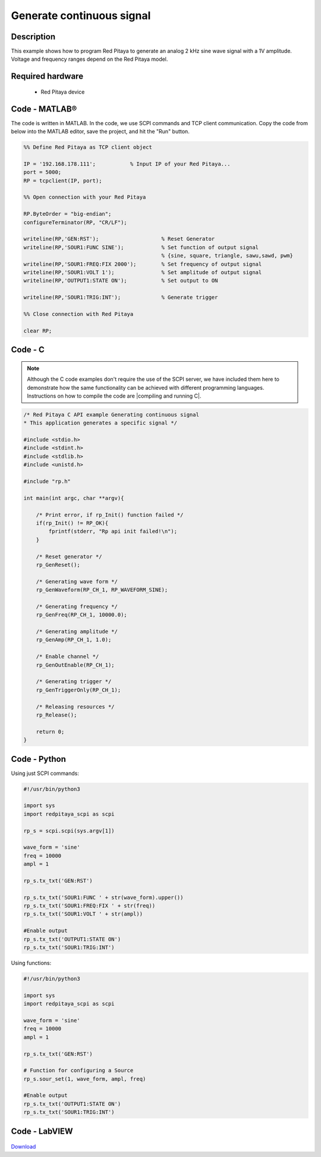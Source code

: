 Generate continuous signal
##########################

.. http://blog.redpitaya.com/examples-new/generate-continuous-signal-on-fast-analog-outputs/

Description
***********

This example shows how to program Red Pitaya to generate an analog 2 kHz sine wave signal with a 1V amplitude. Voltage and frequency ranges depend on the Red Pitaya model.


Required hardware
*****************

    - Red Pitaya device

.. figure:: output_y49qDi.gif

Code - MATLAB®
**************

The code is written in MATLAB. In the code, we use SCPI commands and TCP client communication. Copy the code from below into the MATLAB editor, save the project, and hit the "Run" button.

.. code-block:: matlab

    %% Define Red Pitaya as TCP client object

    IP = '192.168.178.111';           % Input IP of your Red Pitaya...
    port = 5000;
    RP = tcpclient(IP, port);

    %% Open connection with your Red Pitaya

    RP.ByteOrder = "big-endian";
    configureTerminator(RP, "CR/LF");

    writeline(RP,'GEN:RST');                    % Reset Generator
    writeline(RP,'SOUR1:FUNC SINE');            % Set function of output signal
                                                % {sine, square, triangle, sawu,sawd, pwm}
    writeline(RP,'SOUR1:FREQ:FIX 2000');        % Set frequency of output signal
    writeline(RP,'SOUR1:VOLT 1');               % Set amplitude of output signal
    writeline(RP,'OUTPUT1:STATE ON');           % Set output to ON

    writeline(RP,'SOUR1:TRIG:INT');             % Generate trigger

    %% Close connection with Red Pitaya

    clear RP;
    
    
Code - C
********

.. note::

    Although the C code examples don't require the use of the SCPI server, we have included them here to demonstrate how the same functionality can be achieved with different programming languages. 
    Instructions on how to compile the code are |compiling and running C|.

.. |compiling and running C| raw:: html

    <a href="https://redpitaya.readthedocs.io/en/latest/developerGuide/software/build/comC.html#compiling-and-running-c-applications" target="_blank">here</a>

.. code-block:: c

    /* Red Pitaya C API example Generating continuous signal  
    * This application generates a specific signal */

    #include <stdio.h>
    #include <stdint.h>
    #include <stdlib.h>
    #include <unistd.h>

    #include "rp.h"

    int main(int argc, char **argv){

        /* Print error, if rp_Init() function failed */
        if(rp_Init() != RP_OK){
            fprintf(stderr, "Rp api init failed!\n");
        }

        /* Reset generator */
        rp_GenReset();

        /* Generating wave form */
        rp_GenWaveform(RP_CH_1, RP_WAVEFORM_SINE);

        /* Generating frequency */
        rp_GenFreq(RP_CH_1, 10000.0);

        /* Generating amplitude */
        rp_GenAmp(RP_CH_1, 1.0);

        /* Enable channel */
        rp_GenOutEnable(RP_CH_1);

        /* Generating trigger */
        rp_GenTriggerOnly(RP_CH_1);

        /* Releasing resources */
        rp_Release();

        return 0;
    }


Code - Python
*************

Using just SCPI commands:

.. code-block:: python

    #!/usr/bin/python3
    
    import sys
    import redpitaya_scpi as scpi

    rp_s = scpi.scpi(sys.argv[1])

    wave_form = 'sine'
    freq = 10000
    ampl = 1

    rp_s.tx_txt('GEN:RST')

    rp_s.tx_txt('SOUR1:FUNC ' + str(wave_form).upper())
    rp_s.tx_txt('SOUR1:FREQ:FIX ' + str(freq))
    rp_s.tx_txt('SOUR1:VOLT ' + str(ampl))

    #Enable output
    rp_s.tx_txt('OUTPUT1:STATE ON')
    rp_s.tx_txt('SOUR1:TRIG:INT')

Using functions:

.. code-block:: python

    #!/usr/bin/python3
    
    import sys
    import redpitaya_scpi as scpi
    
    wave_form = 'sine'
    freq = 10000
    ampl = 1
    
    rp_s.tx_txt('GEN:RST')
    
    # Function for configuring a Source 
    rp_s.sour_set(1, wave_form, ampl, freq)
    
    #Enable output
    rp_s.tx_txt('OUTPUT1:STATE ON')
    rp_s.tx_txt('SOUR1:TRIG:INT')


Code - LabVIEW
**************

.. figure:: Generate-continuous-signal_LV.png

`Download <https://downloads.redpitaya.com/downloads/Clients/labview/Generate%20continuous%20signal.vi>`_

